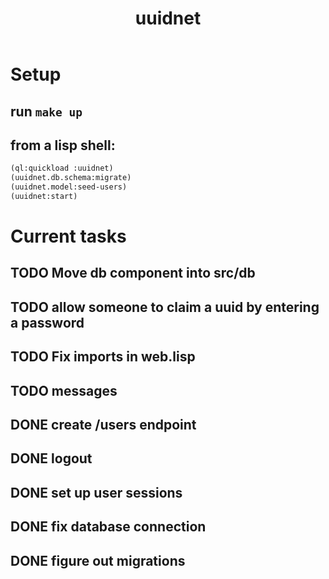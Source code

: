 #+TITLE: uuidnet
#+STARTUP: content


* Setup
** run ~make up~
** from a lisp shell:
#+BEGIN_SRC lisp
 (ql:quickload :uuidnet)
 (uuidnet.db.schema:migrate)
 (uuidnet.model:seed-users)
 (uuidnet:start)
#+END_SRC


* Current tasks
** TODO Move db component into src/db
** TODO allow someone to claim a uuid by entering a password
** TODO Fix imports in web.lisp
** TODO messages
** DONE create /users endpoint
CLOSED: [2019-12-05 Thu 23:59]
** DONE logout
CLOSED: [2019-12-05 Thu 23:58]
** DONE set up user sessions
CLOSED: [2019-11-30 Sat 22:16]
** DONE fix database connection
CLOSED: [2019-11-12 Tue 07:15]
** DONE figure out migrations
CLOSED: [2019-11-12 Tue 07:15]
